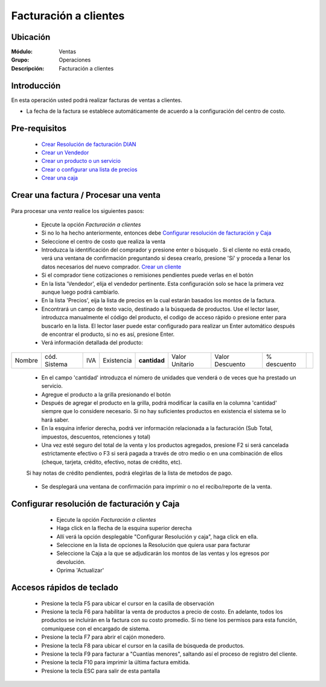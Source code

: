 ======================
Facturación a clientes
======================

Ubicación
=========

:Módulo:
  Ventas

:Grupo:
 Operaciones

:Descripción:
 Facturación a clientes


Introducción
============

En esta operación usted podrá realizar facturas de ventas a clientes.

- La fecha de la factura se establece automáticamente de acuerdo a la configuración del centro de costo.



Pre-requisitos
==============

	- `Crear Resolución de facturación DIAN <../../generalidades/act_resoluciones.html#crear-una-resolucion-de-facturacion>`_
	- `Crear un Vendedor <../../generalidades/act_vendedores.html#crear-un-vendedor>`_
	- `Crear un producto o un servicio <../../../inventario/generalidades/act_maestroinsumos.html#productos-servicios>`_
	- `Crear o configurar una lista de precios <../../generalidades/frm_listas_precios_post.html#crear-una-lista-de-precios>`_
	- `Crear una caja <../../../tesoreria/generalidades/act_cajas.html#crear-caja-general>`_

  

Crear una factura / Procesar una venta
======================================

   .. figure:: images/1.png
 	:align: center

Para procesar una *venta* realice los siguientes pasos:

	- Ejecute la opción *Facturación a clientes*
	- Si no lo ha hecho anteriormente, entonces debe `Configurar resolución de facturación y Caja`_
	- Seleccione el centro de costo que realiza la venta
	- Introduzca la identificación del comprador y presione enter o búsquelo |buscar.bmp|. Si el cliente no está creado, verá una ventana de confirmación preguntando si desea crearlo, presione 'Sí' y proceda a llenar los datos necesarios del nuevo comprador. `Crear un cliente <../../generalidades/act_clientes_pos.html#crear-un-cliente>`_
	- Si el comprador tiene cotizaciones o remisiones pendientes puede verlas en el botón |buscar.bmp|
	- En la lista 'Vendedor', elija el vendedor pertinente. Esta configuración solo se hace la primera vez aunque luego podrá cambiarlo.
	- En la lista 'Precios', eija la lista de precios en la cual estarán basados los montos de la factura.
	- Encontrará un campo de texto vacio, destinado a la búsqueda de productos. Use el lector laser, introduzca manualmente el código del producto, el codigo de acceso rápido o presione enter para buscarlo en la lista. El lector laser puede estar configurado para realizar un Enter automático después de encontrar el producto, si no es así, presione Enter.
	- Verá información detallada del producto:

+--------+--------------+-----+------------+------------+--------------+---------------+-----------+----------+
| Nombre | cód. Sistema | IVA | Existencia |**cantidad**|Valor Unitario|Valor Descuento|% descuento||plus.bmp||
+--------+--------------+-----+------------+------------+--------------+---------------+-----------+----------+

    - En el campo 'cantidad' introduzca el número de unidades que venderá o de veces que ha prestado un servicio.
    - Agregue el producto a la grilla presionando el botón |plus.bmp|
    - Después de agregar el producto en la grilla, podrá modificar la casilla en la columna 'cantidad' siempre que lo considere necesario. Si no hay suficientes productos en existencia el sistema se lo hará saber.
    - En la esquina inferior derecha, podrá ver información relacionada a la facturación (Sub Total, impuestos, descuentos, retenciones y total)
    - Una vez esté seguro del total de la venta y los productos agregados, presione F2 si será cancelada estrictamente efectivo o F3 si será pagada a través de otro medio o en una combinación de ellos (cheque, tarjeta, crédito, efectivo, notas de crédito, etc).
    Si hay notas de crédito pendientes, podrá elegirlas de la lista de metodos de pago.


		.. figure:: images/3.png
 		  :align: center

    - Se desplegará una ventana de confirmación para imprimir o no el recibo/reporte de la venta.



Configurar resolución de facturación y Caja
===========================================

	- Ejecute la opción *Facturación a clientes*
	- Haga click en la flecha de la esquina superior derecha
	- Allí verá la opción desplegable "Configurar Resolución y caja", haga click en ella.
	- Seleccione en la lista de opciones la Resolución que quiera usar para facturar
	- Seleccione la Caja a la que se adjudicarán los montos de las ventas y los egresos por devolución.
	- Oprima 'Actualizar' |save.bmp|

   .. figure:: images/2.png
 	:align: center


Accesos rápidos de teclado
==========================

	- |F5.png|  Presione la tecla F5 para ubicar el cursor en la casilla de observación
	- |F6.png| Presione la tecla F6 para habilitar la venta de productos a precio de costo. En adelante, todos los productos se incluirán en la factura con su costo promedio. Si no tiene los permisos para esta función, comuníquese con el encargado de sistema.
	- |F7.png| Presione la tecla F7 para abrir el cajón monedero.
	- |F8.png| Presione la tecla F8 para ubicar el cursor en la casilla de búsqueda de productos.
	- |F9.png| Presione la tecla F9 para facturar a "Cuantías menores", saltando así el proceso de registro del cliente.
	- |F10.png| Presione la tecla F10 para imprimir la última factura emitida.
	- |ESC.png| Presione la tecla ESC para salir de esta pantalla





.. |F5.png| image:: /_images/generales/F5.png
.. |F6.png| image:: /_images/generales/F6.png
.. |F7.png| image:: /_images/generales/F7.png
.. |F8.png| image:: /_images/generales/F8.png
.. |F9.png| image:: /_images/generales/F9.png
.. |F10.png| image:: /_images/generales/F10.png
.. |ESC.png| image:: /_images/generales/ESC.png



.. |pdf_logo.gif| image:: /_images/generales/pdf_logo.gif
.. |excel.bmp| image:: /_images/generales/excel.bmp
.. |codbar.png| image:: /_images/generales/codbar.png
.. |printer_q.bmp| image:: /_images/generales/printer_q.bmp
.. |calendaricon.gif| image:: /_images/generales/calendaricon.gif
.. |gear.bmp| image:: /_images/generales/gear.bmp
.. |openfolder.bmp| image:: /_images/generales/openfold.bmp
.. |library_listview.bmp| image:: /_images/generales/library_listview.png
.. |plus.bmp| image:: /_images/generales/plus.bmp
.. |wzedit.bmp| image:: /_images/generales/wzedit.bmp
.. |buscar.bmp| image:: /_images/generales/buscar.bmp
.. |delete.bmp| image:: /_images/generales/delete.bmp
.. |btn_ok.bmp| image:: /_images/generales/btn_ok.bmp
.. |refresh.bmp| image:: /_images/generales/refresh.bmp
.. |descartar.bmp| image:: /_images/generales/descartar.bmp
.. |save.bmp| image:: /_images/generales/save.bmp
.. |wznew.bmp| image:: /_images/generales/wznew.bmp
